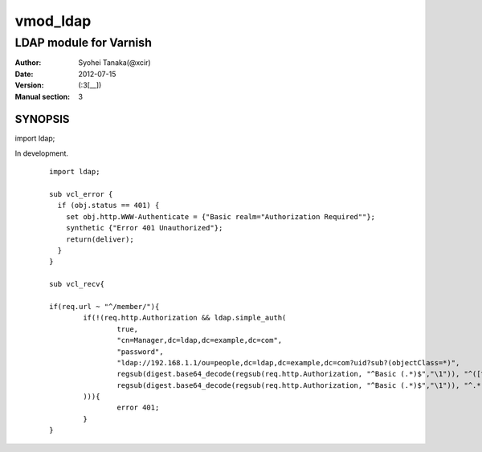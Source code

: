 ===================
vmod_ldap
===================

-------------------------------
LDAP module for Varnish
-------------------------------

:Author: Syohei Tanaka(@xcir)
:Date: 2012-07-15
:Version: (:3[__])
:Manual section: 3

SYNOPSIS
===========

import ldap;

In development.

        ::

                import ldap;
                
                sub vcl_error {
                  if (obj.status == 401) {
                    set obj.http.WWW-Authenticate = {"Basic realm="Authorization Required""};
                    synthetic {"Error 401 Unauthorized"};
                    return(deliver);
                  }
                }
                
                sub vcl_recv{
                
                if(req.url ~ "^/member/"){
                        if(!(req.http.Authorization && ldap.simple_auth(
                                true,
                                "cn=Manager,dc=ldap,dc=example,dc=com",
                                "password",
                                "ldap://192.168.1.1/ou=people,dc=ldap,dc=example,dc=com?uid?sub?(objectClass=*)",
                                regsub(digest.base64_decode(regsub(req.http.Authorization, "^Basic (.*)$","\1")), "^([^:]+):.*$", "\1"),
                                regsub(digest.base64_decode(regsub(req.http.Authorization, "^Basic (.*)$","\1")), "^.*:([^:]+)$", "\1")
                        ))){
                                error 401;
                        }
                }
                